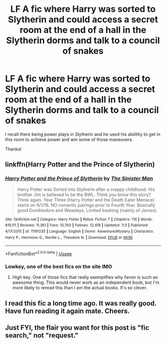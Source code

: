 #+TITLE: LF A fic where Harry was sorted to Slytherin and could access a secret room at the end of a hall in the Slytherin dorms and talk to a council of snakes

* LF A fic where Harry was sorted to Slytherin and could access a secret room at the end of a hall in the Slytherin dorms and talk to a council of snakes
:PROPERTIES:
:Author: bri-anna
:Score: 9
:DateUnix: 1562784938.0
:DateShort: 2019-Jul-10
:FlairText: Request
:END:
I recall there being power plays in Slytherin and he used his abilitity to get in this room to achieve power and win some of those maneuvers.

Thanks!


** linkffn(Harry Potter and the Prince of Slytherin)
:PROPERTIES:
:Author: AevnNoram
:Score: 8
:DateUnix: 1562785452.0
:DateShort: 2019-Jul-10
:END:

*** [[https://www.fanfiction.net/s/11191235/1/][*/Harry Potter and the Prince of Slytherin/*]] by [[https://www.fanfiction.net/u/4788805/The-Sinister-Man][/The Sinister Man/]]

#+begin_quote
  Harry Potter was Sorted into Slytherin after a crappy childhood. His brother Jim is believed to be the BWL. Think you know this story? Think again. Year Three (Harry Potter and the Death Eater Menace) starts on 9/1/16. NO romantic pairings prior to Fourth Year. Basically good Dumbledore and Weasleys. Limited bashing (mainly of James).
#+end_quote

^{/Site/:} ^{fanfiction.net} ^{*|*} ^{/Category/:} ^{Harry} ^{Potter} ^{*|*} ^{/Rated/:} ^{Fiction} ^{T} ^{*|*} ^{/Chapters/:} ^{116} ^{*|*} ^{/Words/:} ^{819,111} ^{*|*} ^{/Reviews/:} ^{11,361} ^{*|*} ^{/Favs/:} ^{10,763} ^{*|*} ^{/Follows/:} ^{12,418} ^{*|*} ^{/Updated/:} ^{7/3} ^{*|*} ^{/Published/:} ^{4/17/2015} ^{*|*} ^{/id/:} ^{11191235} ^{*|*} ^{/Language/:} ^{English} ^{*|*} ^{/Genre/:} ^{Adventure/Mystery} ^{*|*} ^{/Characters/:} ^{Harry} ^{P.,} ^{Hermione} ^{G.,} ^{Neville} ^{L.,} ^{Theodore} ^{N.} ^{*|*} ^{/Download/:} ^{[[http://www.ff2ebook.com/old/ffn-bot/index.php?id=11191235&source=ff&filetype=epub][EPUB]]} ^{or} ^{[[http://www.ff2ebook.com/old/ffn-bot/index.php?id=11191235&source=ff&filetype=mobi][MOBI]]}

--------------

*FanfictionBot*^{2.0.0-beta} | [[https://github.com/tusing/reddit-ffn-bot/wiki/Usage][Usage]]
:PROPERTIES:
:Author: FanfictionBot
:Score: 4
:DateUnix: 1562785462.0
:DateShort: 2019-Jul-10
:END:


*** Lowkey, one of the best fics on the site IMO
:PROPERTIES:
:Author: THECAMFIREHAWK
:Score: 3
:DateUnix: 1562795247.0
:DateShort: 2019-Jul-11
:END:

**** High key. One of those fics that really exemplifies why fanon is such an awesome thing. This would never work as an independent book, but I'm more likely to reread this than I am the actual books. It's so clever.
:PROPERTIES:
:Author: poondi
:Score: 3
:DateUnix: 1562804219.0
:DateShort: 2019-Jul-11
:END:


** I read this fic a long time ago. It was really good. Have fun reading it again mate. Cheers.
:PROPERTIES:
:Author: burak329
:Score: 1
:DateUnix: 1562802770.0
:DateShort: 2019-Jul-11
:END:


** Just FYI, the flair you want for this post is "fic search," not "request."
:PROPERTIES:
:Author: derivative_of_life
:Score: 1
:DateUnix: 1562842994.0
:DateShort: 2019-Jul-11
:END:
